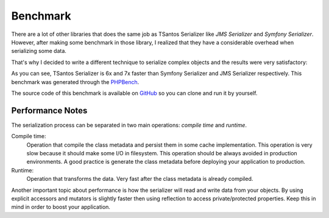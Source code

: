 Benchmark
=========

There are a lot of other libraries that does the same job as TSantos Serializer like `JMS Serializer` and
`Symfony Serializer`. However, after making some benchmark in those library, I realized that they have a considerable
overhead when serializing some data.

That's why I decided to write a different technique to serialize complex objects and the results were very satisfactory:

.. image:: /img/serialization_bench.png

As you can see, TSantos Serializer is 6x and 7x faster than Symfony Serializer and JMS Serializer respectively. This
benchmark was generated through the `PHPBench <http://phpbench.readthedocs.io/en/latest/>`_.

The source code of this benchmark is available on `GitHub <https://github.com/tsantos84/serializer-benchmark>`_ so you
can clone and run it by yourself.

Performance Notes
-----------------

The serialization process can be separated in two main operations: `compile time` and `runtime`.

Compile time:
    Operation that compile the class metadata and persist them in some cache implementation. This operation is very slow
    because it should make some I/O in filesystem. This operation should be always avoided in production environments.
    A good practice is generate the class metadata before deploying your application to production.

Runtime:
    Operation that transforms the data. Very fast after the class metadata is already compiled.

Another important topic about performance is how the serializer will read and write data from your objects. By using
explicit accessors and mutators is slightly faster then using reflection to access private/protected properties. Keep
this in mind in order to boost your application.
